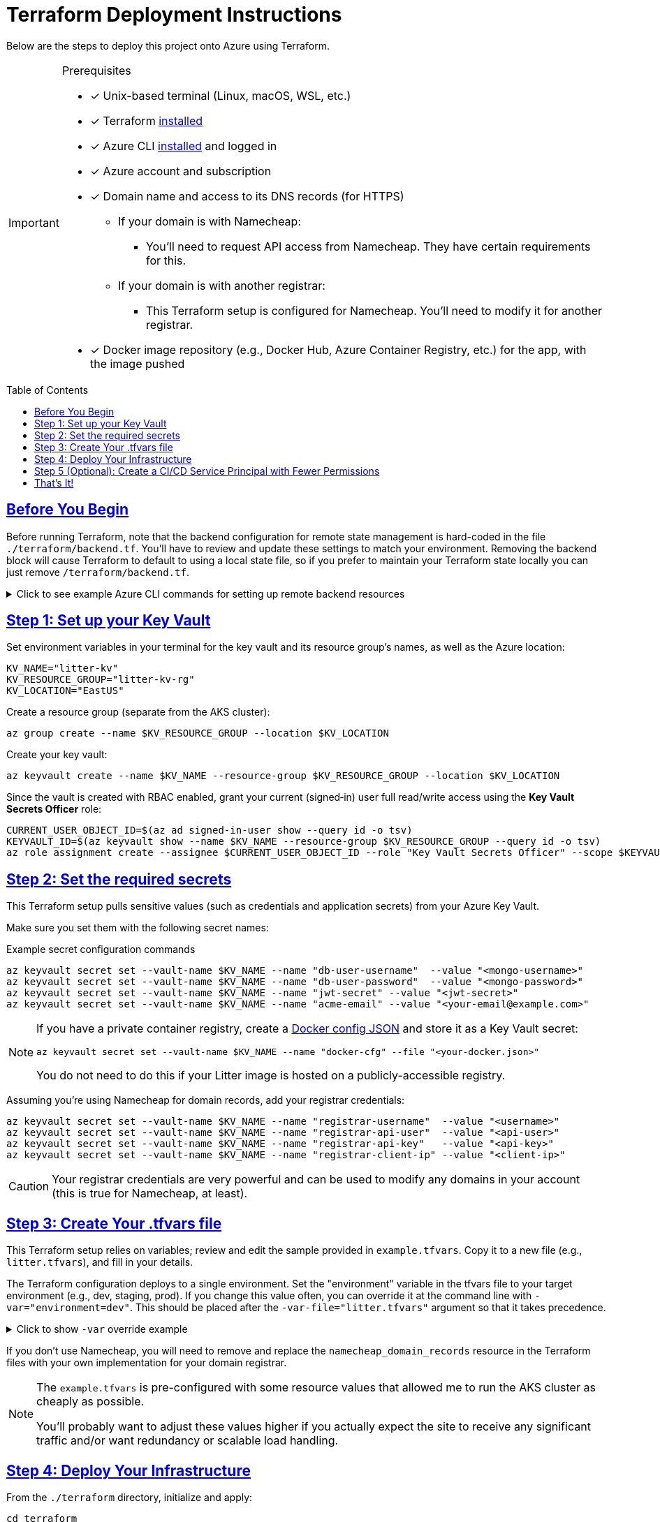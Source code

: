 = Terraform Deployment Instructions
:description: Step-by-step guide for deploying the Litter application to Azure using Terraform and AKS
:keywords: terraform, azure, kubernetes, aks, infrastructure-as-code
:toc: preamble
:icons: font
:source-highlighter: rouge
:sectlinks:
:sectanchors:
:nofooter:

[.lead]
Below are the steps to deploy this project onto Azure using Terraform.

[IMPORTANT]
====
.Prerequisites
[.prerequisites]
* [x] Unix-based terminal (Linux, macOS, WSL, etc.)
* [x] Terraform link:https://learn.hashicorp.com/tutorials/terraform/install-cli[installed]
* [x] Azure CLI link:https://learn.microsoft.com/en-us/cli/azure/install-azure-cli[installed] and logged in
* [x] Azure account and subscription
* [x] Domain name and access to its DNS records (for HTTPS)
** If your domain is with Namecheap:
*** You'll need to request API access from Namecheap.
They have certain requirements for this.
** If your domain is with another registrar:
*** This Terraform setup is configured for Namecheap.
You'll need to modify it for another registrar.
* [x] Docker image repository (e.g., Docker Hub, Azure Container Registry, etc.) for the app, with the image pushed
====

== Before You Begin

Before running Terraform, note that the backend configuration for remote state management is hard-coded in the file `./terraform/backend.tf`.
You'll have to review and update these settings to match your environment.
Removing the backend block will cause Terraform to default to using a local state file, so if you prefer to maintain your Terraform state locally you can just remove `/terraform/backend.tf`.

.Click to see example Azure CLI commands for setting up remote backend resources
[%collapsible]
====
[source,bash]
----
# Create the resource group for your Terraform state backend
az group create --name litter-state-rg --location EastUS

# Create the storage account for storing the Terraform state file
az storage account create \
  --name litterstateacct \
  --resource-group litter-state-rg \
  --location EastUS \
  --sku Standard_LRS

# Create the blob container for storing the Terraform state file
az storage container create \
  --account-name litterstateacct \
  --name tfstate
----
====

== Step 1: link:https://learn.microsoft.com/en-us/azure/key-vault/secrets/quick-create-cli[Set up your Key Vault]

Set environment variables in your terminal for the key vault and its resource group's names, as well as the Azure location:

[source,bash]
----
KV_NAME="litter-kv"
KV_RESOURCE_GROUP="litter-kv-rg"
KV_LOCATION="EastUS"
----

Create a resource group (separate from the AKS cluster):

[source,bash]
----
az group create --name $KV_RESOURCE_GROUP --location $KV_LOCATION
----

Create your key vault:

[source,bash]
----
az keyvault create --name $KV_NAME --resource-group $KV_RESOURCE_GROUP --location $KV_LOCATION
----

Since the vault is created with RBAC enabled, grant your current (signed‑in) user full read/write access using the *Key Vault Secrets Officer* role:

[source,bash]
----
CURRENT_USER_OBJECT_ID=$(az ad signed-in-user show --query id -o tsv)
KEYVAULT_ID=$(az keyvault show --name $KV_NAME --resource-group $KV_RESOURCE_GROUP --query id -o tsv)
az role assignment create --assignee $CURRENT_USER_OBJECT_ID --role "Key Vault Secrets Officer" --scope $KEYVAULT_ID
----

== Step 2: Set the required secrets

This Terraform setup pulls sensitive values (such as credentials and application secrets) from your Azure Key Vault.

Make sure you set them with the following secret names:

.Example secret configuration commands
[source,bash]
----
az keyvault secret set --vault-name $KV_NAME --name "db-user-username"  --value "<mongo-username>"
az keyvault secret set --vault-name $KV_NAME --name "db-user-password"  --value "<mongo-password>"
az keyvault secret set --vault-name $KV_NAME --name "jwt-secret" --value "<jwt-secret>"
az keyvault secret set --vault-name $KV_NAME --name "acme-email" --value "<your-email@example.com>"
----

[NOTE]
====
If you have a private container registry, create a link:https://docs.docker.com/reference/cli/docker/login/#credential-stores[Docker config JSON] and store it as a Key Vault secret:

[source,bash]
----
az keyvault secret set --vault-name $KV_NAME --name "docker-cfg" --file "<your-docker.json>"
----

You do not need to do this if your Litter image is hosted on a publicly-accessible registry.

====

Assuming you're using Namecheap for domain records, add your registrar credentials:

[source,bash]
----
az keyvault secret set --vault-name $KV_NAME --name "registrar-username"  --value "<username>"
az keyvault secret set --vault-name $KV_NAME --name "registrar-api-user"  --value "<api-user>"
az keyvault secret set --vault-name $KV_NAME --name "registrar-api-key"   --value "<api-key>"
az keyvault secret set --vault-name $KV_NAME --name "registrar-client-ip" --value "<client-ip>"
----

[CAUTION]
====
Your registrar credentials are very powerful and can be used to modify any domains in your account (this is true for Namecheap, at least).
====

== Step 3: Create Your .tfvars file

This Terraform setup relies on variables; review and edit the sample provided in `example.tfvars`.
Copy it to a new file (e.g., `litter.tfvars`), and fill in your details.

The Terraform configuration deploys to a single environment.
Set the "environment" variable in the tfvars file to your target environment (e.g., dev, staging, prod).
If you change this value often, you can override it at the command line with `-var="environment=dev"`.
This should be placed after the `-var-file="litter.tfvars"` argument so that it takes precedence.

.Click to show `-var` override example
[%collapsible]
====
[source,bash]
----
terraform apply -var-file="litter.tfvars" -var="environment=dev"
----
====

If you don't use Namecheap, you will need to remove and replace the `namecheap_domain_records` resource in the Terraform files with your own implementation for your domain registrar.

[NOTE]
====
The `example.tfvars` is pre-configured with some resource values that allowed me to run the AKS cluster as cheaply as possible.

You'll probably want to adjust these values higher if you actually expect the site to receive any significant traffic and/or want redundancy or scalable load handling.
====

== Step 4: Deploy Your Infrastructure

From the `./terraform` directory, initialize and apply:

[source,bash]
----
cd terraform
terraform init
terraform apply -var-file="litter.tfvars" # or whatever you named your .tfvars file
----

Terraform will show you a plan of what it's going to create or update.
Confirm by typing `yes`, and then let it do its thing.

Once complete, Terraform will have provisioned:

1. An AKS cluster (with the specified number of nodes, load balancer, etc.)
2. A namespace, secret(s), database storage, and a Helm chart deployment of the Litter app & database
3. An ingress controller, public IP, and DNS records with Namecheap
4. A Key Vault-based secret retrieval flow

== Step 5 (Optional): Create a CI/CD Service Principal with Fewer Permissions

If you'll run Terraform in a CI/CD pipeline, you'll need a service principal with permission to manage the Terraform state, AKS cluster, and Public IP.
Since the resource groups for the AKS cluster and Public IP don’t exist before apply, we assign:

* On the existing storage account:
- Storage Blob Data Contributor
- Storage Account Key Operator Service Role
* For future AKS cluster creation:
- Azure Kubernetes Service Contributor
* For future Public IP creation:
- Network Contributor

.Click to expand the service principal creation commands:

[%collapsible]
====
[source,bash]
----
# Choose a name for the CI/CD service principal.
CI_SP_NAME="ci-principal"

# Get the subscription ID.
SUBSCRIPTION_ID=$(az account show --query id -o tsv)

# Create the service principal and capture its credentials.
CI_SP_OUTPUT=$(az ad sp create-for-rbac --name "$CI_SP_NAME" --skip-assignment --output json)
echo "Store these credentials securely (e.g. as a GitHub Actions Secret):"
echo "$CI_SP_OUTPUT"

# Extract the App ID.
CI_SP_APP_ID=$(echo "$CI_SP_OUTPUT" | sed -n 's/.*"appId": *"\([^"]*\)".*/\1/p')

# Get the service principal's Object ID.
CI_SP_OBJECT_ID=$(az ad sp show --id $CI_SP_APP_ID --query id -o tsv)

# Define storage account details (already exists).
STORAGE_ACCT_RG="litter-state-rg"
STORAGE_ACCT_NAME="litterstatestorage"

# Retrieve the storage account resource ID.
TFSTATE_ID=$(az storage account show --name $STORAGE_ACCT_NAME --resource-group $STORAGE_ACCT_RG --query id -o tsv)

# Assign Storage roles on the storage account.
az role assignment create --assignee $CI_SP_OBJECT_ID --role "Storage Blob Data Contributor" --scope $TFSTATE_ID
az role assignment create --assignee $CI_SP_OBJECT_ID --role "Storage Account Key Operator Service Role" --scope $TFSTATE_ID

# Assign minimal roles at the subscription level for future AKS and Public IP.
az role assignment create --assignee $CI_SP_OBJECT_ID --role "Azure Kubernetes Service RBAC Cluster Admin" --scope "/subscriptions/$SUBSCRIPTION_ID"
az role assignment create --assignee $CI_SP_OBJECT_ID --role "Network Contributor" --scope "/subscriptions/$SUBSCRIPTION_ID"

echo "CI/CD service principal created and roles assigned."
----
====

[NOTE]
====
In production, you may wish to refine the subscription-level permissions once the resource groups exist.
====

== That's It!

You should now have a running Kubernetes cluster with the Litter app deployed.
You should be able to access it over HTTPS via `(environment name)`.`(root domain)`.`(your domain)`.`(tld)`.

[WARNING]
====

Keep your secrets safe.
If you fork this repository, remember not to commit any sensitive data.
Also, store your `.tfvars` file securely or add it to `.gitignore`.
====
